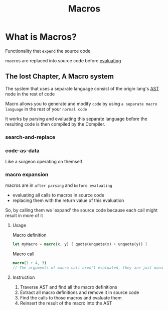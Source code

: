#+title: Macros

* What is Macros?
Functionality that =expend= the source code

macros are replaced into source code before [[file:./evaluate.org][evaluating]]

** The lost Chapter, A Macro system
The system that uses a separate language consist of the origin lang's [[file:./ast.org][AST]] node in the rest of code

Macro allows you to generate and modify =code= by using ~a separate macro language~ in the rest of your =normal code=

It works by parsing and evaluating this separate language before the resulting code is then compiled by the Compiler.

*** search-and-replace

*** code-as-data
Like a surgeon operating on themself


*** macro expansion
macros are in =after parsing= and =before evaluating=

- evaluating all calls to macros in source code
- replacing them with the return value of this evaluation

So, by calling them we 'expand' the source code because each call might result in more of it

**** Usage
Macro definition
#+begin_src rust
let myMacro = macro(x, y) { quote(unquote(x) + unquote(y)) }
#+end_src

Macro call
#+begin_src rust
macro(1 + 4, 3)
// The arguments of macro call aren't evaluated, they are just managed as AST node ( InfixExpression(Integer(1) + Integer(4)), Integer(3))
#+end_src

**** Instruction
1) Traverse AST and find all the macro definitions
2) Extract all macro definitions and remove it in source code
3) Find the calls to those macros and evaluate them
4) Reinsert the result of the macro into the AST
